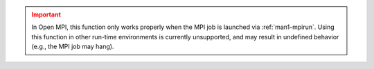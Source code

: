 .. admonition:: Important
   :class: error

   In Open MPI, this function only works properly when the MPI job is
   launched via :ref:`man1-mpirun`.  Using this function in other
   run-time environments is currently unsupported, and may result in
   undefined behavior (e.g., the MPI job may hang).
